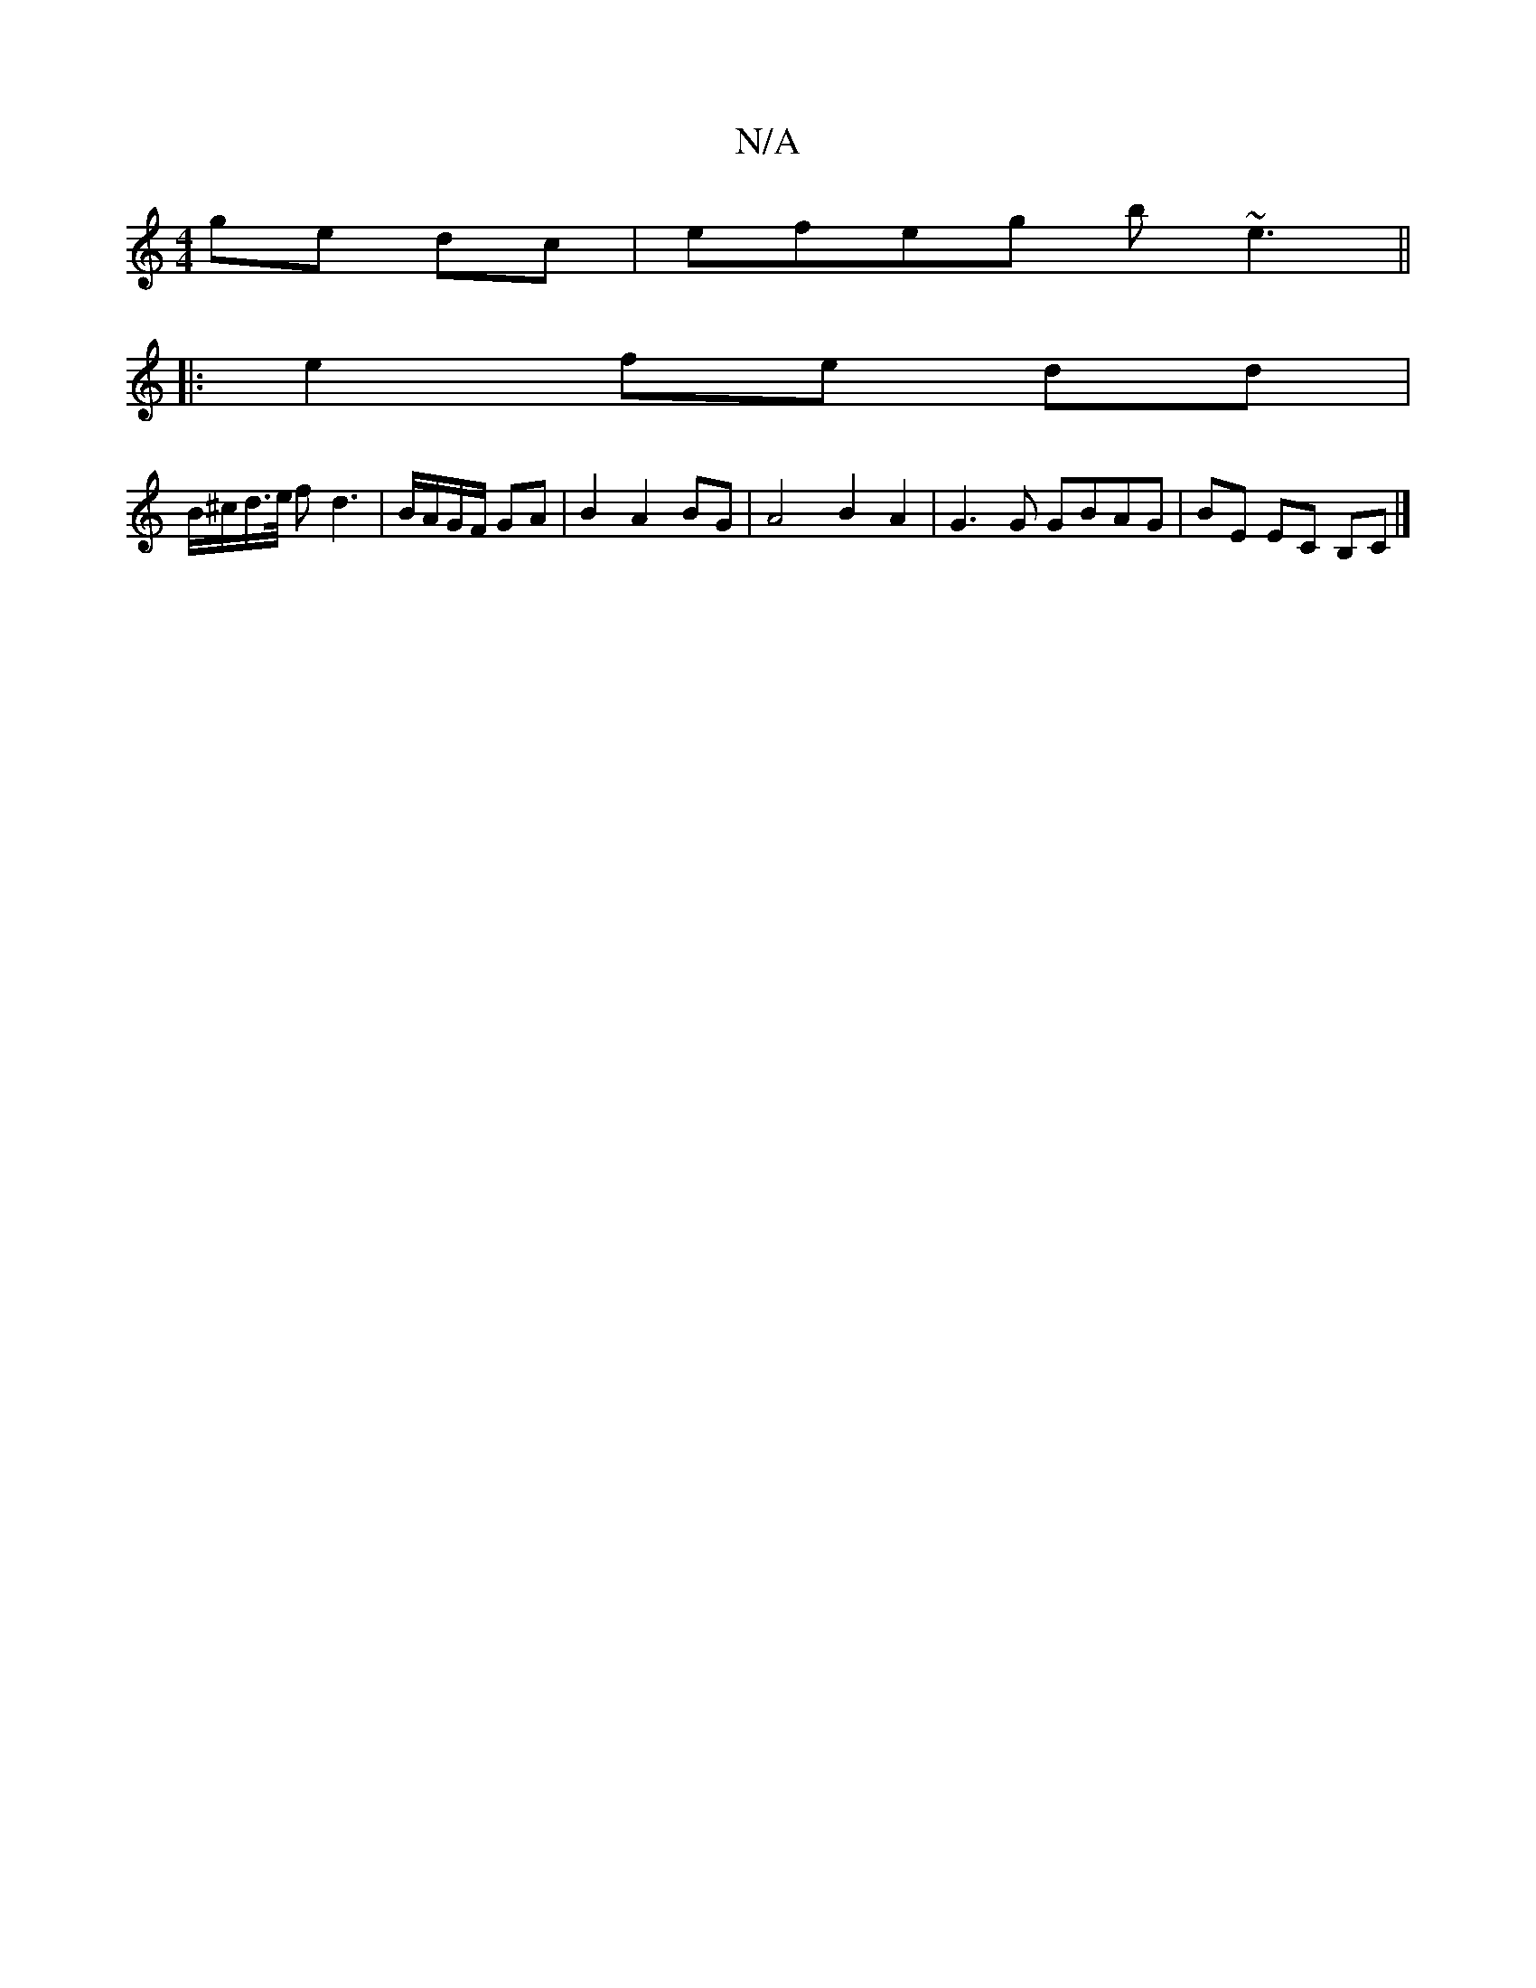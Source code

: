 X:1
T:N/A
M:4/4
R:N/A
K:Cmajor
 ge dc | efeg b~e3 ||
|:e2 fe dd |
B/^c/d/>e/ fd3 | B/A/G/F/ GA |B2 A2 BG | A4 B2A2 | G3 G GBAG | BE EC B,C |]

G2|Ac BG AG|F_G AG||
AB|BA,A,D D2 |]

|: G2- AG AB/c/|d>B cd||
B_ A/B/ c/a/ | b2 a>g fea
